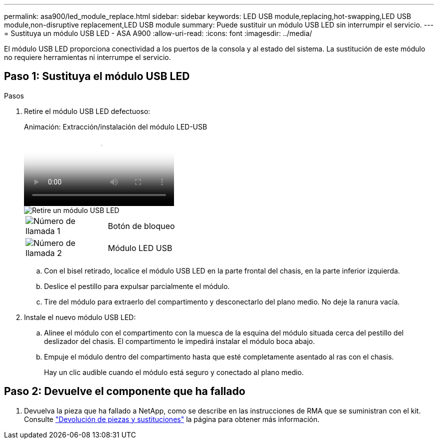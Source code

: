 ---
permalink: asa900/led_module_replace.html 
sidebar: sidebar 
keywords: LED USB module,replacing,hot-swapping,LED USB module,non-disruptive replacement,LED USB module 
summary: Puede sustituir un módulo USB LED sin interrumpir el servicio. 
---
= Sustituya un módulo USB LED - ASA A900
:allow-uri-read: 
:icons: font
:imagesdir: ../media/


[role="lead"]
El módulo USB LED proporciona conectividad a los puertos de la consola y al estado del sistema. La sustitución de este módulo no requiere herramientas ni interrumpe el servicio.



== Paso 1: Sustituya el módulo USB LED

.Pasos
. Retire el módulo USB LED defectuoso:
+
.Animación: Extracción/instalación del módulo LED-USB
video::eb715462-cc20-454f-bcf9-adf9016af84e[panopto]
+
image::../media/drw_a900_remove_replace_LED_mod.png[Retire un módulo USB LED]

+
[cols="1,4"]
|===


 a| 
image:../media/legend_icon_01.png["Número de llamada 1"]
 a| 
Botón de bloqueo



 a| 
image:../media/legend_icon_02.png["Número de llamada 2"]
 a| 
Módulo LED USB

|===
+
.. Con el bisel retirado, localice el módulo USB LED en la parte frontal del chasis, en la parte inferior izquierda.
.. Deslice el pestillo para expulsar parcialmente el módulo.
.. Tire del módulo para extraerlo del compartimento y desconectarlo del plano medio. No deje la ranura vacía.


. Instale el nuevo módulo USB LED:
+
.. Alinee el módulo con el compartimento con la muesca de la esquina del módulo situada cerca del pestillo del deslizador del chasis. El compartimento le impedirá instalar el módulo boca abajo.
.. Empuje el módulo dentro del compartimento hasta que esté completamente asentado al ras con el chasis.
+
Hay un clic audible cuando el módulo está seguro y conectado al plano medio.







== Paso 2: Devuelve el componente que ha fallado

. Devuelva la pieza que ha fallado a NetApp, como se describe en las instrucciones de RMA que se suministran con el kit. Consulte https://mysupport.netapp.com/site/info/rma["Devolución de piezas y sustituciones"^] la página para obtener más información.

